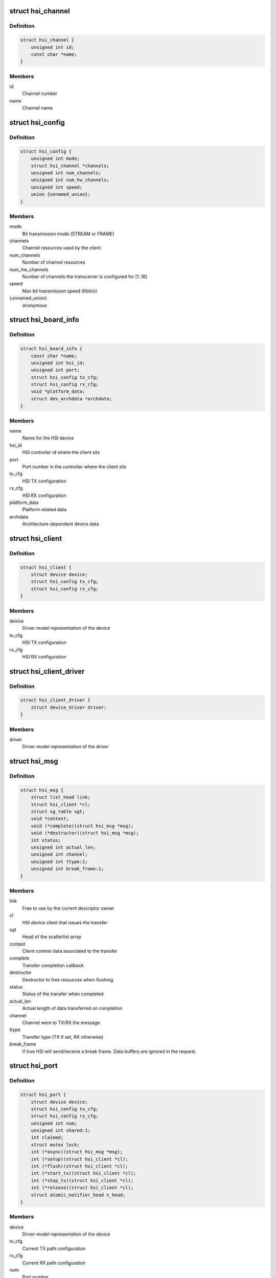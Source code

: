 .. -*- coding: utf-8; mode: rst -*-
.. src-file: include/linux/hsi/hsi.h

.. _`hsi_channel`:

struct hsi_channel
==================

.. c:type:: struct hsi_channel

    channel resource used by the hsi clients

.. _`hsi_channel.definition`:

Definition
----------

.. code-block:: c

    struct hsi_channel {
        unsigned int id;
        const char *name;
    }

.. _`hsi_channel.members`:

Members
-------

id
    Channel number

name
    Channel name

.. _`hsi_config`:

struct hsi_config
=================

.. c:type:: struct hsi_config

    Configuration for RX/TX HSI modules

.. _`hsi_config.definition`:

Definition
----------

.. code-block:: c

    struct hsi_config {
        unsigned int mode;
        struct hsi_channel *channels;
        unsigned int num_channels;
        unsigned int num_hw_channels;
        unsigned int speed;
        union {unnamed_union};
    }

.. _`hsi_config.members`:

Members
-------

mode
    Bit transmission mode (STREAM or FRAME)

channels
    Channel resources used by the client

num_channels
    Number of channel resources

num_hw_channels
    Number of channels the transceiver is configured for [1..16]

speed
    Max bit transmission speed (Kbit/s)

{unnamed_union}
    anonymous


.. _`hsi_board_info`:

struct hsi_board_info
=====================

.. c:type:: struct hsi_board_info

    HSI client board info

.. _`hsi_board_info.definition`:

Definition
----------

.. code-block:: c

    struct hsi_board_info {
        const char *name;
        unsigned int hsi_id;
        unsigned int port;
        struct hsi_config tx_cfg;
        struct hsi_config rx_cfg;
        void *platform_data;
        struct dev_archdata *archdata;
    }

.. _`hsi_board_info.members`:

Members
-------

name
    Name for the HSI device

hsi_id
    HSI controller id where the client sits

port
    Port number in the controller where the client sits

tx_cfg
    HSI TX configuration

rx_cfg
    HSI RX configuration

platform_data
    Platform related data

archdata
    Architecture-dependent device data

.. _`hsi_client`:

struct hsi_client
=================

.. c:type:: struct hsi_client

    HSI client attached to an HSI port

.. _`hsi_client.definition`:

Definition
----------

.. code-block:: c

    struct hsi_client {
        struct device device;
        struct hsi_config tx_cfg;
        struct hsi_config rx_cfg;
    }

.. _`hsi_client.members`:

Members
-------

device
    Driver model representation of the device

tx_cfg
    HSI TX configuration

rx_cfg
    HSI RX configuration

.. _`hsi_client_driver`:

struct hsi_client_driver
========================

.. c:type:: struct hsi_client_driver

    Driver associated to an HSI client

.. _`hsi_client_driver.definition`:

Definition
----------

.. code-block:: c

    struct hsi_client_driver {
        struct device_driver driver;
    }

.. _`hsi_client_driver.members`:

Members
-------

driver
    Driver model representation of the driver

.. _`hsi_msg`:

struct hsi_msg
==============

.. c:type:: struct hsi_msg

    HSI message descriptor

.. _`hsi_msg.definition`:

Definition
----------

.. code-block:: c

    struct hsi_msg {
        struct list_head link;
        struct hsi_client *cl;
        struct sg_table sgt;
        void *context;
        void (*complete)(struct hsi_msg *msg);
        void (*destructor)(struct hsi_msg *msg);
        int status;
        unsigned int actual_len;
        unsigned int channel;
        unsigned int ttype:1;
        unsigned int break_frame:1;
    }

.. _`hsi_msg.members`:

Members
-------

link
    Free to use by the current descriptor owner

cl
    HSI device client that issues the transfer

sgt
    Head of the scatterlist array

context
    Client context data associated to the transfer

complete
    Transfer completion callback

destructor
    Destructor to free resources when flushing

status
    Status of the transfer when completed

actual_len
    Actual length of data transferred on completion

channel
    Channel were to TX/RX the message

ttype
    Transfer type (TX if set, RX otherwise)

break_frame
    if true HSI will send/receive a break frame. Data buffers are
    ignored in the request.

.. _`hsi_port`:

struct hsi_port
===============

.. c:type:: struct hsi_port

    HSI port device

.. _`hsi_port.definition`:

Definition
----------

.. code-block:: c

    struct hsi_port {
        struct device device;
        struct hsi_config tx_cfg;
        struct hsi_config rx_cfg;
        unsigned int num;
        unsigned int shared:1;
        int claimed;
        struct mutex lock;
        int (*async)(struct hsi_msg *msg);
        int (*setup)(struct hsi_client *cl);
        int (*flush)(struct hsi_client *cl);
        int (*start_tx)(struct hsi_client *cl);
        int (*stop_tx)(struct hsi_client *cl);
        int (*release)(struct hsi_client *cl);
        struct atomic_notifier_head n_head;
    }

.. _`hsi_port.members`:

Members
-------

device
    Driver model representation of the device

tx_cfg
    Current TX path configuration

rx_cfg
    Current RX path configuration

num
    Port number

shared
    Set when port can be shared by different clients

claimed
    Reference count of clients which claimed the port

lock
    Serialize port claim

async
    Asynchronous transfer callback

setup
    Callback to set the HSI client configuration

flush
    Callback to clean the HW state and destroy all pending transfers

start_tx
    Callback to inform that a client wants to TX data

stop_tx
    Callback to inform that a client no longer wishes to TX data

release
    Callback to inform that a client no longer uses the port

n_head
    Notifier chain for signaling port events to the clients.

.. _`hsi_controller`:

struct hsi_controller
=====================

.. c:type:: struct hsi_controller

    HSI controller device

.. _`hsi_controller.definition`:

Definition
----------

.. code-block:: c

    struct hsi_controller {
        struct device device;
        struct module *owner;
        unsigned int id;
        unsigned int num_ports;
        struct hsi_port **port;
    }

.. _`hsi_controller.members`:

Members
-------

device
    Driver model representation of the device

owner
    Pointer to the module owning the controller

id
    HSI controller ID

num_ports
    Number of ports in the HSI controller

port
    Array of HSI ports

.. _`hsi_id`:

hsi_id
======

.. c:function:: unsigned int hsi_id(struct hsi_client *cl)

    Get HSI controller ID associated to a client

    :param struct hsi_client \*cl:
        Pointer to a HSI client

.. _`hsi_id.description`:

Description
-----------

Return the controller id where the client is attached to

.. _`hsi_port_id`:

hsi_port_id
===========

.. c:function:: unsigned int hsi_port_id(struct hsi_client *cl)

    Gets the port number a client is attached to

    :param struct hsi_client \*cl:
        Pointer to HSI client

.. _`hsi_port_id.description`:

Description
-----------

Return the port number associated to the client

.. _`hsi_setup`:

hsi_setup
=========

.. c:function:: int hsi_setup(struct hsi_client *cl)

    Configure the client's port

    :param struct hsi_client \*cl:
        Pointer to the HSI client

.. _`hsi_setup.description`:

Description
-----------

When sharing ports, clients should either relay on a single
client setup or have the same setup for all of them.

Return -errno on failure, 0 on success

.. _`hsi_flush`:

hsi_flush
=========

.. c:function:: int hsi_flush(struct hsi_client *cl)

    Flush all pending transactions on the client's port

    :param struct hsi_client \*cl:
        Pointer to the HSI client

.. _`hsi_flush.description`:

Description
-----------

This function will destroy all pending hsi_msg in the port and reset
the HW port so it is ready to receive and transmit from a clean state.

Return -errno on failure, 0 on success

.. _`hsi_async_read`:

hsi_async_read
==============

.. c:function:: int hsi_async_read(struct hsi_client *cl, struct hsi_msg *msg)

    Submit a read transfer

    :param struct hsi_client \*cl:
        Pointer to the HSI client

    :param struct hsi_msg \*msg:
        HSI message descriptor of the transfer

.. _`hsi_async_read.description`:

Description
-----------

Return -errno on failure, 0 on success

.. _`hsi_async_write`:

hsi_async_write
===============

.. c:function:: int hsi_async_write(struct hsi_client *cl, struct hsi_msg *msg)

    Submit a write transfer

    :param struct hsi_client \*cl:
        Pointer to the HSI client

    :param struct hsi_msg \*msg:
        HSI message descriptor of the transfer

.. _`hsi_async_write.description`:

Description
-----------

Return -errno on failure, 0 on success

.. _`hsi_start_tx`:

hsi_start_tx
============

.. c:function:: int hsi_start_tx(struct hsi_client *cl)

    Signal the port that the client wants to start a TX

    :param struct hsi_client \*cl:
        Pointer to the HSI client

.. _`hsi_start_tx.description`:

Description
-----------

Return -errno on failure, 0 on success

.. _`hsi_stop_tx`:

hsi_stop_tx
===========

.. c:function:: int hsi_stop_tx(struct hsi_client *cl)

    Signal the port that the client no longer wants to transmit

    :param struct hsi_client \*cl:
        Pointer to the HSI client

.. _`hsi_stop_tx.description`:

Description
-----------

Return -errno on failure, 0 on success

.. This file was automatic generated / don't edit.

